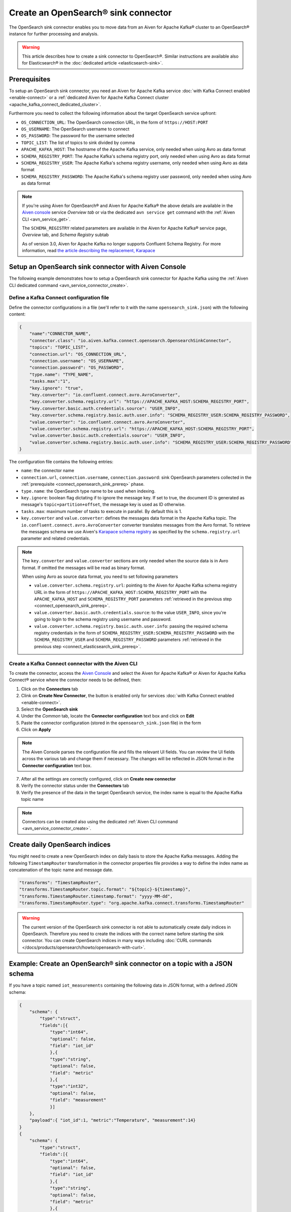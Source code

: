 Create an OpenSearch® sink connector
======================================

The OpenSearch sink connector enables you to move data from an Aiven for Apache Kafka® cluster to an OpenSearch® instance for further processing and analysis. 

.. Warning::

    This article describes how to create a sink connector to OpenSearch®. Similar instructions are available also for Elasticsearch® in the :doc:`dedicated article <elasticsearch-sink>`.

.. _connect_opensearch_sink_prereq:

Prerequisites
-------------

To setup an OpenSearch sink connector, you need an Aiven for Apache Kafka service :doc:`with Kafka Connect enabled <enable-connect>` or a :ref:`dedicated Aiven for Apache Kafka Connect cluster <apache_kafka_connect_dedicated_cluster>`. 

Furthermore you need to collect the following information about the target OpenSearch service upfront:

* ``OS_CONNECTION_URL``: The OpenSearch connection URL, in the form of ``https://HOST:PORT``
* ``OS_USERNAME``: The OpenSearch username to connect
* ``OS_PASSWORD``: The password for the username selected
* ``TOPIC_LIST``: The list of topics to sink divided by comma
* ``APACHE_KAFKA_HOST``: The hostname of the Apache Kafka service, only needed when using Avro as data format
* ``SCHEMA_REGISTRY_PORT``: The Apache Kafka's schema registry port, only needed when using Avro as data format
* ``SCHEMA_REGISTRY_USER``: The Apache Kafka's schema registry username, only needed when using Avro as data format
* ``SCHEMA_REGISTRY_PASSWORD``: The Apache Kafka's schema registry user password, only needed when using Avro as data format


.. Note::

    If you're using Aiven for OpenSearch® and Aiven for Apache Kafka® the above details are available in the `Aiven console <https://console.aiven.io/>`_ service *Overview tab* or via the dedicated ``avn service get`` command with the :ref:`Aiven CLI <avn_service_get>`.

    The ``SCHEMA_REGISTRY`` related parameters are available in the Aiven for Apache Kafka® service page, *Overview* tab, and *Schema Registry* subtab

    As of version 3.0, Aiven for Apache Kafka no longer supports Confluent Schema Registry. For more information, read `the article describing the replacement, Karapace <https://help.aiven.io/en/articles/5651983>`_

Setup an OpenSearch sink connector with Aiven Console
-----------------------------------------------------

The following example demonstrates how to setup a OpenSearch sink connector for Apache Kafka using the :ref:`Aiven CLI dedicated command <avn_service_connector_create>`.

Define a Kafka Connect configuration file
'''''''''''''''''''''''''''''''''''''''''

Define the connector configurations in a file (we'll refer to it with the name ``opensearch_sink.json``) with the following content:

.. code-block:: json

    {
        "name":"CONNECTOR_NAME",
        "connector.class": "io.aiven.kafka.connect.opensearch.OpensearchSinkConnector",
        "topics": "TOPIC_LIST",
        "connection.url": "OS_CONNECTION_URL",
        "connection.username": "OS_USERNAME",
        "connection.password": "OS_PASSWORD",
        "type.name": "TYPE_NAME",
        "tasks.max":"1",
        "key.ignore": "true",
        "key.converter": "io.confluent.connect.avro.AvroConverter",
        "key.converter.schema.registry.url": "https://APACHE_KAFKA_HOST:SCHEMA_REGISTRY_PORT",
        "key.converter.basic.auth.credentials.source": "USER_INFO",
        "key.converter.schema.registry.basic.auth.user.info": "SCHEMA_REGISTRY_USER:SCHEMA_REGISTRY_PASSWORD",
        "value.converter": "io.confluent.connect.avro.AvroConverter",
        "value.converter.schema.registry.url": "https://APACHE_KAFKA_HOST:SCHEMA_REGISTRY_PORT",
        "value.converter.basic.auth.credentials.source": "USER_INFO",
        "value.converter.schema.registry.basic.auth.user.info": "SCHEMA_REGISTRY_USER:SCHEMA_REGISTRY_PASSWORD"
    }

The configuration file contains the following entries:

* ``name``: the connector name
* ``connection.url``, ``connection.username``, ``connection.password``: sink OpenSearch parameters collected in the :ref:`prerequisite <connect_opensearch_sink_prereq>` phase. 
* ``type.name``: the OpenSearch type name to be used when indexing.
* ``key.ignore``: boolean flag dictating if to ignore the message key. If set to true, the document ID is generated as message's ``topic+partition+offset``, the message key is used as ID otherwise.
* ``tasks.max``: maximum number of tasks to execute in parallel. By default this is 1.
* ``key.converter`` and ``value.converter``:  defines the messages data format in the Apache Kafka topic. The ``io.confluent.connect.avro.AvroConverter`` converter translates messages from the Avro format. To retrieve the messages schema we use Aiven's `Karapace schema registry <https://github.com/aiven/karapace>`_ as specified by the ``schema.registry.url`` parameter and related credentials.

.. Note::

    The ``key.converter`` and ``value.converter`` sections are only needed when the source data is in Avro format. If omitted the messages will be read as binary format. 

    When using Avro as source data format, you need to set following parameters

    * ``value.converter.schema.registry.url``: pointing to the Aiven for Apache Kafka schema registry URL in the form of ``https://APACHE_KAFKA_HOST:SCHEMA_REGISTRY_PORT`` with the ``APACHE_KAFKA_HOST`` and ``SCHEMA_REGISTRY_PORT`` parameters :ref:`retrieved in the previous step <connect_opensearch_sink_prereq>`.
    * ``value.converter.basic.auth.credentials.source``: to the value ``USER_INFO``, since you're going to login to the schema registry using username and password.
    * ``value.converter.schema.registry.basic.auth.user.info``: passing the required schema registry credentials in the form of ``SCHEMA_REGISTRY_USER:SCHEMA_REGISTRY_PASSWORD`` with the ``SCHEMA_REGISTRY_USER`` and ``SCHEMA_REGISTRY_PASSWORD`` parameters :ref:`retrieved in the previous step <connect_elasticsearch_sink_prereq>`. 


Create a Kafka Connect connector with the Aiven CLI
'''''''''''''''''''''''''''''''''''''''''''''''''''

To create the connector, access the `Aiven Console <https://console.aiven.io/>`_ and select the Aiven for Apache Kafka® or Aiven for Apache Kafka Connect® service where the connector needs to be defined, then:

1. Click on the **Connectors** tab
2. Clink on **Create New Connector**, the button is enabled only for services :doc:`with Kafka Connect enabled <enable-connect>`.
3. Select the **OpenSearch sink**
4. Under the *Common* tab, locate the **Connector configuration** text box and click on **Edit**
5. Paste the connector configuration (stored in the ``opensearch_sink.json`` file) in the form
6. Click on **Apply**

.. Note::

    The Aiven Console parses the configuration file and fills the relevant UI fields. You can review the UI fields across the various tab and change them if necessary. The changes will be reflected in JSON format in the **Connector configuration** text box.

7. After all the settings are correctly configured, click on **Create new connector**
8. Verify the connector status under the **Connectors** tab
9. Verify the presence of the data in the target OpenSearch service, the index name is equal to the Apache Kafka topic name

.. Note::

    Connectors can be created also using the dedicated :ref:`Aiven CLI command <avn_service_connector_create>`.

Create daily OpenSearch indices
----------------------------------

You might need to create a new OpenSearch index on daily basis to store the Apache Kafka messages. 
Adding the following ``TimestampRouter`` transformation in the connector properties file provides a way to define the index name as concatenation of the topic name and message date.

.. code-block:: json

    "transforms": "TimestampRouter",
    "transforms.TimestampRouter.topic.format": "${topic}-${timestamp}",
    "transforms.TimestampRouter.timestamp.format": "yyyy-MM-dd",
    "transforms.TimestampRouter.type": "org.apache.kafka.connect.transforms.TimestampRouter"

.. Warning::

    The current version of the OpenSearch sink connector is not able to automatically create daily indices in OpenSearch. Therefore you need to create the indices with the correct name before starting the sink connector. You can create OpenSearch indices in many ways including :doc:`CURL commands </docs/products/opensearch/howto/opensearch-with-curl>`.

Example: Create an OpenSearch® sink connector on a topic with a JSON schema
-----------------------------------------------------------------------------

If you have a topic named ``iot_measurements`` containing the following data in JSON format, with a defined JSON schema:

.. code-block:: json

    {
        "schema": {
            "type":"struct",
            "fields":[{
                "type":"int64",
                "optional": false,
                "field": "iot_id"
                },{
                "type":"string",
                "optional": false,
                "field": "metric"
                },{
                "type":"int32",
                "optional": false,
                "field": "measurement"
                }]
        }, 
        "payload":{ "iot_id":1, "metric":"Temperature", "measurement":14}
    }
    {
        "schema": {
            "type":"struct",
            "fields":[{
                "type":"int64",
                "optional": false,
                "field": "iot_id"
                },{
                "type":"string",
                "optional": false,
                "field": "metric"
                },{
                "type":"int32",
                "optional": false,
                "field": "measurement"
                }]
        }, 
        "payload":{"iot_id":2, "metric":"Humidity", "measurement":60}}
    }

.. Note::

    Since the JSON schema needs to be defined in every message, there is a big overhead to transmit the information. To achieve a better performance in term of information-message ratio you should use the Avro format together with the `Karapace schema registry <https://karapace.io/>`__ provided by Aiven

You can sink the ``iot_measurements`` topic to OpenSearch with the following connector configuration, after replacing the placeholders for ``OS_CONNECTION_URL``, ``OS_USERNAME`` and ``OS_PASSWORD``:

.. code-block:: json

    {
        "name":"sink_iot_json_schema",
        "connector.class": "io.aiven.kafka.connect.opensearch.OpensearchSinkConnector",
        "topics": "iot_measurements",
        "connection.url": "OS_CONNECTION_URL",
        "connection.username": "OS_USERNAME",
        "connection.password": "OS_PASSWORD",
        "type.name": "iot_measurements",
        "tasks.max":"1",
        "key.ignore": "true",
        "value.converter": "org.apache.kafka.connect.json.JsonConverter"
    }

The configuration file contains the following peculiarities:

* ``"topics": "iot_measurements"``: setting the topic to sink
* ``"value.converter": "org.apache.kafka.connect.json.JsonConverter"``: the message value is in plain JSON format without a schema
* ``"key.ignore": "true"``: the connector is ignoring the message key (empty), and generating documents with ID equal to ``topic+partition+offset``


Example: Create an OpenSearch® sink connector on a topic in plain JSON format
-----------------------------------------------------------------------------

If you have a topic named ``students`` containing the following data in JSON format, without a defined schema:

.. code-block:: text

    Key: 1 Value: {"student_id":1, "student_name":"Carla"}
    Key: 2 Value: {"student_id":2, "student_name":"Ugo"}
    Key: 3 Value: {"student_id":3, "student_name":"Mary"}

You can sink the ``students`` topic to OpenSearch with the following connector configuration, after replacing the placeholders for ``OS_CONNECTION_URL``, ``OS_USERNAME`` and ``OS_PASSWORD``:

.. code-block:: json

    {
        "name":"sink_students_json",
        "connector.class": "io.aiven.kafka.connect.opensearch.OpensearchSinkConnector",
        "topics": "students",
        "connection.url": "OS_CONNECTION_URL",
        "connection.username": "OS_USERNAME",
        "connection.password": "OS_PASSWORD",
        "type.name": "students",
        "tasks.max":"1",
        "key.converter": "org.apache.kafka.connect.storage.StringConverter",
        "value.converter": "org.apache.kafka.connect.json.JsonConverter",
        "value.converter.schemas.enable": "false",
        "schema.ignore": "true"
    }

The configuration file contains the following peculiarities:

* ``"topics": "students"``: setting the topic to sink
* ``"key.converter": "org.apache.kafka.connect.storage.StringConverter"``: the message key is a string
* ``"value.converter": "org.apache.kafka.connect.json.JsonConverter"``: the message value is in plain JSON format without a schema
* ``"value.converter.schemas.enable": "false"``: since the data in the value doesn't have a schema, the connector shouldn't try to read it and sets it to null
* ``"schema.ignore": "true"``: since the value schema is null, the connector doesn't infer it before pushing the data to OpenSearch

.. Note::

    The OpenSearch document ID is set as the message key